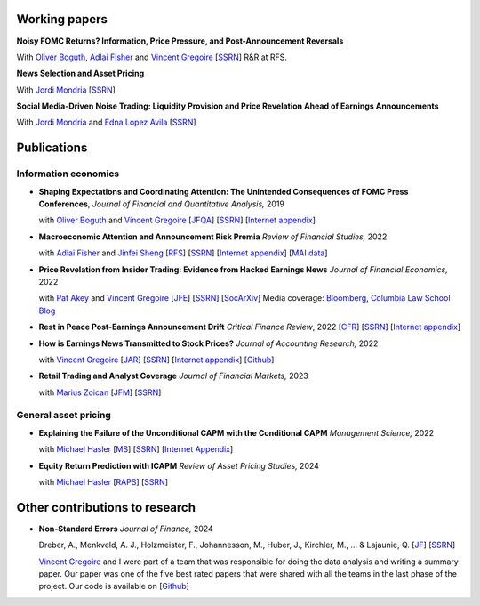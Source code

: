 .. title: Research
.. slug: index
.. date: 2018-09-06 05:53:29 UTC+11:00
.. tags:
.. category:
.. link:
.. description:
.. hidetitle: True

Working papers
~~~~~~~~~~~~~~

**Noisy FOMC Returns? Information, Price Pressure, and Post-Announcement Reversals** 

With `Oliver Boguth <http://www.public.asu.edu/~oboguth/>`__, `Adlai Fisher <https://www.sauder.ubc.ca/Faculty/People/Faculty_Members/Fisher_Adlai>`__ and
`Vincent Gregoire <http://www.vincentgregoire.com>`__ [`SSRN <https://papers.ssrn.com/sol3/papers.cfm?abstract_id=4131740>`__] R&R at RFS.

**News Selection and Asset Pricing**

With `Jordi Mondria <http://individual.utoronto.ca/jmondria>`__ [`SSRN <https://papers.ssrn.com/sol3/papers.cfm?abstract_id=4194851>`__]

**Social Media-Driven Noise Trading: Liquidity Provision and Price Revelation Ahead of Earnings Announcements**

With `Jordi Mondria <http://individual.utoronto.ca/jmondria>`__ and `Edna Lopez Avila <https://sites.google.com/view/edna-lopez-avila/home>`__ [`SSRN <https://papers.ssrn.com/sol3/papers.cfm?abstract_id=4439793>`__]

Publications
~~~~~~~~~~~~

Information economics
---------------------

- **Shaping Expectations and Coordinating Attention: The Unintended Consequences of FOMC Press Conferences**, *Journal of Financial and Quantitative Analysis,* 2019

  with `Oliver Boguth <http://www.public.asu.edu/~oboguth/>`__ and `Vincent Gregoire <http://www.vincentgregoire.com>`__ [`JFQA <https://www.cambridge.org/core/journals/journal-of-financial-and-quantitative-analysis/article/shaping-expectations-and-coordinating-attention-the-unintended-consequences-of-fomc-press-conferences/16DDD90630BA52EB81CCD88171998513>`__] [`SSRN <http://papers.ssrn.com/sol3/papers.cfm?abstract_id=2698477>`__] [`Internet appendix <../FOMC_InternetAppendix.pdf>`__]

- **Macroeconomic Attention and Announcement Risk Premia** *Review of Financial Studies,* 2022
  
  with `Adlai Fisher <https://www.sauder.ubc.ca/Faculty/People/Faculty_Members/Fisher_Adlai>`__ and `Jinfei Sheng <https://merage.uci.edu/research-faculty/faculty-directory/Jinfei-Sheng.html>`__ [`RFS <https://academic.oup.com/rfs/advance-article/doi/10.1093/rfs/hhac011/6535733>`__] [`SSRN <https://papers.ssrn.com/sol3/papers.cfm?abstract_id=2703978>`__] [`Internet appendix <https://www.dropbox.com/s/sf4k8hi0ig8db69/MAI_Internet_Appendix_v7.pdf?dl=0>`__] [`MAI data <https://github.com/charlesmartineau/mai_rfs>`__]

- **Price Revelation from Insider Trading: Evidence from Hacked Earnings News** *Journal of Financial Economics,* 2022
  
  with `Pat Akey <https://www.patakeyfinance.com/>`__ and `Vincent Gregoire <http://www.vincentgregoire.com>`__ [`JFE <https://www.sciencedirect.com/science/article/pii/S0304405X21005237?via%3Dihub>`__] [`SSRN <https://papers.ssrn.com/sol3/papers.cfm?abstract_id=3365024>`__] [`SocArXiv <https://osf.io/preprints/socarxiv/qe6tu/>`__]
  Media coverage: `Bloomberg <https://www.bloomberg.com/news/articles/2019-04-22/the-market-knew-about-the-press-release-hackers-before-the-cops>`__, `Columbia Law School Blog <http://clsbluesky.law.columbia.edu/2019/07/10/price-revelation-from-insider-trading-evidence-from-hacked-earnings-news/>`__

- **Rest in Peace Post-Earnings Announcement Drift** *Critical Finance Review*, 2022 [`CFR <https://cfr.pub/forthcoming/papers/martineau2021rest.pdf>`__] [`SSRN <https://papers.ssrn.com/sol3/papers.cfm?abstract_id=3111607>`__] [`Internet appendix <../CFR_Internet_Appendix_v1.pdf>`__]

- **How is Earnings News Transmitted to Stock Prices?** *Journal of Accounting Research,* 2022
  
  with `Vincent Gregoire <http://www.vincentgregoire.com>`__ [`JAR <https://onlinelibrary.wiley.com/doi/epdf/10.1111/1475-679X.12394>`__] [`SSRN <https://papers.ssrn.com/sol3/papers.cfm?abstract_id=3060094>`__] [`Internet appendix <https://www.dropbox.com/s/9od04fs4zwwk3v5/After_Hours_JAR_Internet_Appendix.pdf?dl=0>`__] [`Github <https://github.com/vgreg/earnings_news_jar>`__]

- **Retail Trading and Analyst Coverage** *Journal of Financial Markets,* 2023
  
  with `Marius Zoican <https://www.mariuszoican.org/>`__ [`JFM <https://www.sciencedirect.com/science/article/abs/pii/S1386418123000472>`__] [`SSRN <https://papers.ssrn.com/sol3/papers.cfm?abstract_id=3376162>`__]



General asset pricing
---------------------

- **Explaining the Failure of the Unconditional CAPM with the Conditional CAPM** *Management Science,* 2022
  
  with `Michael Hasler <https://sites.google.com/view/michaelhasler/home>`__ [`MS <https://pubsonline.informs.org/doi/abs/10.1287/mnsc.2022.4381>`__] [`SSRN <https://papers.ssrn.com/sol3/papers.cfm?abstract_id=3353903>`__] [`Internet Appendix <https://www.dropbox.com/s/wpk7995l3ituw29/capm_internet_appendix.pdf?dl=0>`__]

- **Equity Return Prediction with ICAPM** *Review of Asset Pricing Studies,* 2024
  
  with `Michael Hasler <https://sites.google.com/view/michaelhasler/home>`__ [`RAPS <https://academic.oup.com/raps/advance-article-abstract/doi/10.1093/rapstu/raae007/7630489?redirectedFrom=fulltext>`__] [`SSRN <https://papers.ssrn.com/sol3/papers.cfm?abstract_id=3368264>`__] 

Other contributions to research
~~~~~~~~~~~~~~~~~~~~~~~~~~~~~~~

- **Non-Standard Errors** *Journal of Finance,* 2024
  
  Dreber, A., Menkveld, A. J., Holzmeister, F., Johannesson, M., Huber, J., Kirchler, M., ... & Lajaunie, Q. [`JF <https://onlinelibrary.wiley.com/doi/full/10.1111/jofi.13337>`__] [`SSRN <https://papers.ssrn.com/sol3/papers.cfm?abstract_id=3961574>`__] 
  
  `Vincent Gregoire <http://www.vincentgregoire.com>`__ and I were part of a team that was responsible for doing the data analysis and writing a summary paper. Our paper was one of the five best rated papers that were shared with all the teams in the last phase of the project. Our code is available on [`Github <https://github.com/vgreg/fincap>`__]

